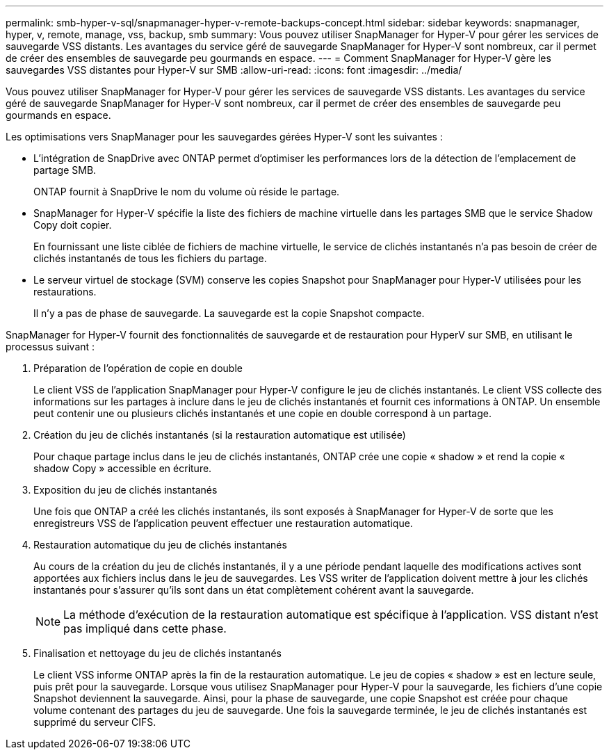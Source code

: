 ---
permalink: smb-hyper-v-sql/snapmanager-hyper-v-remote-backups-concept.html 
sidebar: sidebar 
keywords: snapmanager, hyper, v, remote, manage, vss, backup, smb 
summary: Vous pouvez utiliser SnapManager for Hyper-V pour gérer les services de sauvegarde VSS distants. Les avantages du service géré de sauvegarde SnapManager for Hyper-V sont nombreux, car il permet de créer des ensembles de sauvegarde peu gourmands en espace. 
---
= Comment SnapManager for Hyper-V gère les sauvegardes VSS distantes pour Hyper-V sur SMB
:allow-uri-read: 
:icons: font
:imagesdir: ../media/


[role="lead"]
Vous pouvez utiliser SnapManager for Hyper-V pour gérer les services de sauvegarde VSS distants. Les avantages du service géré de sauvegarde SnapManager for Hyper-V sont nombreux, car il permet de créer des ensembles de sauvegarde peu gourmands en espace.

Les optimisations vers SnapManager pour les sauvegardes gérées Hyper-V sont les suivantes :

* L'intégration de SnapDrive avec ONTAP permet d'optimiser les performances lors de la détection de l'emplacement de partage SMB.
+
ONTAP fournit à SnapDrive le nom du volume où réside le partage.

* SnapManager for Hyper-V spécifie la liste des fichiers de machine virtuelle dans les partages SMB que le service Shadow Copy doit copier.
+
En fournissant une liste ciblée de fichiers de machine virtuelle, le service de clichés instantanés n'a pas besoin de créer de clichés instantanés de tous les fichiers du partage.

* Le serveur virtuel de stockage (SVM) conserve les copies Snapshot pour SnapManager pour Hyper-V utilisées pour les restaurations.
+
Il n'y a pas de phase de sauvegarde. La sauvegarde est la copie Snapshot compacte.



SnapManager for Hyper-V fournit des fonctionnalités de sauvegarde et de restauration pour HyperV sur SMB, en utilisant le processus suivant :

. Préparation de l'opération de copie en double
+
Le client VSS de l'application SnapManager pour Hyper-V configure le jeu de clichés instantanés. Le client VSS collecte des informations sur les partages à inclure dans le jeu de clichés instantanés et fournit ces informations à ONTAP. Un ensemble peut contenir une ou plusieurs clichés instantanés et une copie en double correspond à un partage.

. Création du jeu de clichés instantanés (si la restauration automatique est utilisée)
+
Pour chaque partage inclus dans le jeu de clichés instantanés, ONTAP crée une copie « shadow » et rend la copie « shadow Copy » accessible en écriture.

. Exposition du jeu de clichés instantanés
+
Une fois que ONTAP a créé les clichés instantanés, ils sont exposés à SnapManager for Hyper-V de sorte que les enregistreurs VSS de l'application peuvent effectuer une restauration automatique.

. Restauration automatique du jeu de clichés instantanés
+
Au cours de la création du jeu de clichés instantanés, il y a une période pendant laquelle des modifications actives sont apportées aux fichiers inclus dans le jeu de sauvegardes. Les VSS writer de l'application doivent mettre à jour les clichés instantanés pour s'assurer qu'ils sont dans un état complètement cohérent avant la sauvegarde.

+
[NOTE]
====
La méthode d'exécution de la restauration automatique est spécifique à l'application. VSS distant n'est pas impliqué dans cette phase.

====
. Finalisation et nettoyage du jeu de clichés instantanés
+
Le client VSS informe ONTAP après la fin de la restauration automatique. Le jeu de copies « shadow » est en lecture seule, puis prêt pour la sauvegarde. Lorsque vous utilisez SnapManager pour Hyper-V pour la sauvegarde, les fichiers d'une copie Snapshot deviennent la sauvegarde. Ainsi, pour la phase de sauvegarde, une copie Snapshot est créée pour chaque volume contenant des partages du jeu de sauvegarde. Une fois la sauvegarde terminée, le jeu de clichés instantanés est supprimé du serveur CIFS.


